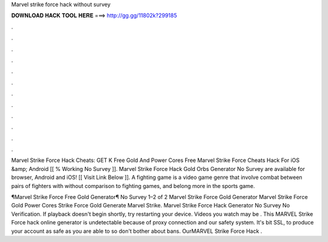Marvel strike force hack without survey



𝐃𝐎𝐖𝐍𝐋𝐎𝐀𝐃 𝐇𝐀𝐂𝐊 𝐓𝐎𝐎𝐋 𝐇𝐄𝐑𝐄 ===> http://gg.gg/11802k?299185



.



.



.



.



.



.



.



.



.



.



.



.

Marvel Strike Force Hack Cheats: GET K Free Gold And Power Cores Free Marvel Strike Force Cheats Hack For iOS &amp; Android [[ % Working No Survey ]]. Marvel Strike Force Hack Gold Orbs Generator No Survey are available for browser, Android and iOS! [[ Visit Link Below ]].  A fighting game is a video game genre that involve combat between pairs of fighters with without comparison to fighting games, and belong more in the sports game.

¶Marvel Strike Force Free Gold Generator¶ No Survey 1–2 of 2 Marvel Strike Force Gold Generator Marvel Strike Force Gold Power Cores  Strike Force Gold Generate Marvel Strike. Marvel Strike Force Hack Generator No Survey No Verification. If playback doesn't begin shortly, try restarting your device. Videos you watch may be . This MARVEL Strike Force hack online generator is undetectable because of proxy connection and our safety system. It's bit SSL, to produce your account as safe as you are able to so don't bother about bans. OurMARVEL Strike Force Hack .
